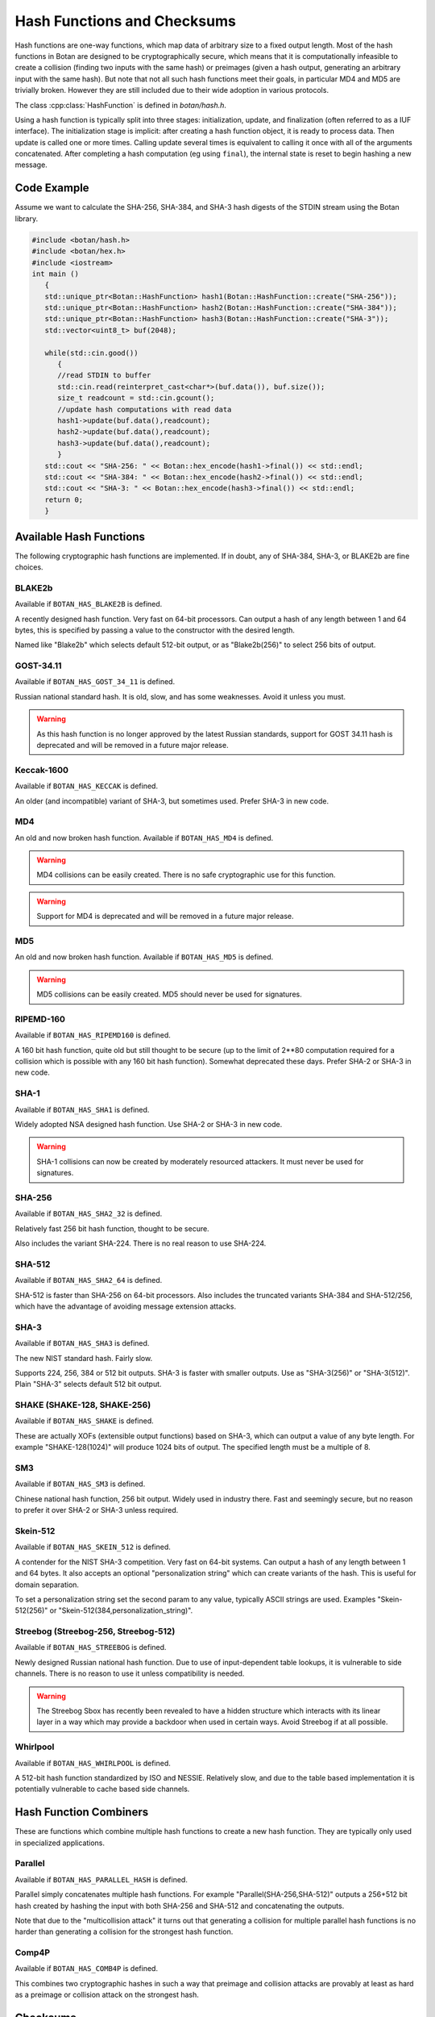 Hash Functions and Checksums
=============================

Hash functions are one-way functions, which map data of arbitrary size to a
fixed output length. Most of the hash functions in Botan are designed to be
cryptographically secure, which means that it is computationally infeasible to
create a collision (finding two inputs with the same hash) or preimages (given a
hash output, generating an arbitrary input with the same hash). But note that
not all such hash functions meet their goals, in particular MD4 and MD5 are
trivially broken. However they are still included due to their wide adoption in
various protocols.

The class :cpp:class:`HashFunction` is defined in `botan/hash.h`.

Using a hash function is typically split into three stages: initialization,
update, and finalization (often referred to as a IUF interface). The
initialization stage is implicit: after creating a hash function object, it is
ready to process data. Then update is called one or more times. Calling update
several times is equivalent to calling it once with all of the arguments
concatenated. After completing a hash computation (eg using ``final``), the
internal state is reset to begin hashing a new message.

.. cpp:class:: HashFunction

  .. cpp:function:: static std::unique_ptr<HashFunction> create(const std::string& name)

    Return a newly allocated hash function object, or nullptr if the
    name is not recognized.

  .. cpp:function:: static std::unique_ptr<HashFunction> create_or_throw(const std::string& name)

    Like ``create`` except that it will throw an exception instead of
    returning nullptr.

  .. cpp:function:: size_t output_length()

    Return the size (in *bytes*) of the output of this function.

  .. cpp:function:: void update(const uint8_t* input, size_t length)

    Updates the computation with *input*.

  .. cpp:function:: void update(uint8_t input)

    Updates the computation with *input*.

  .. cpp:function:: void update(const std::vector<uint8_t>& input)

    Updates the computation with *input*.

  .. cpp:function:: void update(const std::string& input)

    Updates the computation with *input*.

  .. cpp:function:: void final(uint8_t* out)

    Finalize the calculation and place the result into ``out``.
    For the argument taking an array, exactly ``output_length`` bytes will
    be written. After you call ``final``, the algorithm is reset to
    its initial state, so it may be reused immediately.

  .. cpp:function:: secure_vector<uint8_t> final()

    Similar to the other function of the same name, except it returns
    the result in a newly allocated vector.

  .. cpp:function:: secure_vector<uint8_t> process(const uint8_t in[], size_t length)

     Equivalent to calling ``update`` followed by ``final``.

  .. cpp:function:: secure_vector<uint8_t> process(const std::string& in)

     Equivalent to calling ``update`` followed by ``final``.

  .. cpp:function:: std::unique_ptr<HashFunction> new_object()

     Return a newly allocated HashFunction object of the same type as this one.

  .. cpp:function:: std::unique_ptr<HashFunction> copy_state()

     Return a newly allocated HashFunction object of the same type as this one,
     whose internal state matches the current state of this.

Code Example
------------

Assume we want to calculate the SHA-256, SHA-384, and SHA-3 hash digests of the STDIN stream using the Botan library.

.. code-block:: cpp

    #include <botan/hash.h>
    #include <botan/hex.h>
    #include <iostream>
    int main ()
       {
       std::unique_ptr<Botan::HashFunction> hash1(Botan::HashFunction::create("SHA-256"));
       std::unique_ptr<Botan::HashFunction> hash2(Botan::HashFunction::create("SHA-384"));
       std::unique_ptr<Botan::HashFunction> hash3(Botan::HashFunction::create("SHA-3"));
       std::vector<uint8_t> buf(2048);

       while(std::cin.good())
          {
          //read STDIN to buffer
          std::cin.read(reinterpret_cast<char*>(buf.data()), buf.size());
          size_t readcount = std::cin.gcount();
          //update hash computations with read data
          hash1->update(buf.data(),readcount);
          hash2->update(buf.data(),readcount);
          hash3->update(buf.data(),readcount);
          }
       std::cout << "SHA-256: " << Botan::hex_encode(hash1->final()) << std::endl;
       std::cout << "SHA-384: " << Botan::hex_encode(hash2->final()) << std::endl;
       std::cout << "SHA-3: " << Botan::hex_encode(hash3->final()) << std::endl;
       return 0;
       }

Available Hash Functions
------------------------------

The following cryptographic hash functions are implemented. If in doubt,
any of SHA-384, SHA-3, or BLAKE2b are fine choices.

BLAKE2b
^^^^^^^^^

Available if ``BOTAN_HAS_BLAKE2B`` is defined.

A recently designed hash function. Very fast on 64-bit processors. Can output a
hash of any length between 1 and 64 bytes, this is specified by passing a value
to the constructor with the desired length.

Named like "Blake2b" which selects default 512-bit output, or as
"Blake2b(256)" to select 256 bits of output.

GOST-34.11
^^^^^^^^^^^^^^^

.. deprecated:: 2.11

Available if ``BOTAN_HAS_GOST_34_11`` is defined.

Russian national standard hash. It is old, slow, and has some weaknesses. Avoid
it unless you must.

.. warning::
   As this hash function is no longer approved by the latest Russian standards,
   support for GOST 34.11 hash is deprecated and will be removed in a future
   major release.

Keccak-1600
^^^^^^^^^^^^^^^

Available if ``BOTAN_HAS_KECCAK`` is defined.

An older (and incompatible) variant of SHA-3, but sometimes used. Prefer SHA-3 in
new code.

MD4
^^^^^^^^^

An old and now broken hash function. Available if ``BOTAN_HAS_MD4`` is defined.

.. warning::
   MD4 collisions can be easily created. There is no safe cryptographic use
   for this function.

.. warning::
   Support for MD4 is deprecated and will be removed in a future major release.

MD5
^^^^^^^^^

An old and now broken hash function. Available if ``BOTAN_HAS_MD5`` is defined.

.. warning::
   MD5 collisions can be easily created. MD5 should never be used for signatures.

RIPEMD-160
^^^^^^^^^^^^^^^

Available if ``BOTAN_HAS_RIPEMD160`` is defined.

A 160 bit hash function, quite old but still thought to be secure (up to the
limit of 2**80 computation required for a collision which is possible with any
160 bit hash function). Somewhat deprecated these days. Prefer SHA-2 or SHA-3
in new code.

SHA-1
^^^^^^^^^^^^^^^

Available if ``BOTAN_HAS_SHA1`` is defined.

Widely adopted NSA designed hash function. Use SHA-2 or SHA-3 in new code.

.. warning::

   SHA-1 collisions can now be created by moderately resourced attackers. It
   must never be used for signatures.

SHA-256
^^^^^^^^^^^^^^^

Available if ``BOTAN_HAS_SHA2_32`` is defined.

Relatively fast 256 bit hash function, thought to be secure.

Also includes the variant SHA-224. There is no real reason to use SHA-224.

SHA-512
^^^^^^^^^^^^^^^

Available if ``BOTAN_HAS_SHA2_64`` is defined.

SHA-512 is faster than SHA-256 on 64-bit processors. Also includes the
truncated variants SHA-384 and SHA-512/256, which have the advantage
of avoiding message extension attacks.

SHA-3
^^^^^^^^^^^^^^^

Available if ``BOTAN_HAS_SHA3`` is defined.

The new NIST standard hash. Fairly slow.

Supports 224, 256, 384 or 512 bit outputs. SHA-3 is faster with
smaller outputs.  Use as "SHA-3(256)" or "SHA-3(512)". Plain "SHA-3"
selects default 512 bit output.

SHAKE (SHAKE-128, SHAKE-256)
^^^^^^^^^^^^^^^^^^^^^^^^^^^^^^^

Available if ``BOTAN_HAS_SHAKE`` is defined.

These are actually XOFs (extensible output functions) based on SHA-3, which can
output a value of any byte length. For example "SHAKE-128(1024)" will produce
1024 bits of output. The specified length must be a multiple of 8.

SM3
^^^^^^^^^^^^^^^

Available if ``BOTAN_HAS_SM3`` is defined.

Chinese national hash function, 256 bit output. Widely used in industry there.
Fast and seemingly secure, but no reason to prefer it over SHA-2 or SHA-3 unless
required.

Skein-512
^^^^^^^^^^^^^^^

Available if ``BOTAN_HAS_SKEIN_512`` is defined.

A contender for the NIST SHA-3 competition. Very fast on 64-bit systems.  Can
output a hash of any length between 1 and 64 bytes. It also accepts an optional
"personalization string" which can create variants of the hash. This is useful
for domain separation.

To set a personalization string set the second param to any value,
typically ASCII strings are used. Examples "Skein-512(256)" or
"Skein-512(384,personalization_string)".

Streebog (Streebog-256, Streebog-512)
^^^^^^^^^^^^^^^^^^^^^^^^^^^^^^^^^^^^^^^^^

Available if ``BOTAN_HAS_STREEBOG`` is defined.

Newly designed Russian national hash function. Due to use of input-dependent
table lookups, it is vulnerable to side channels. There is no reason to use it
unless compatibility is needed.

.. warning::
   The Streebog Sbox has recently been revealed to have a hidden structure which
   interacts with its linear layer in a way which may provide a backdoor when
   used in certain ways. Avoid Streebog if at all possible.

Whirlpool
^^^^^^^^^^^^^^^

Available if ``BOTAN_HAS_WHIRLPOOL`` is defined.

A 512-bit hash function standardized by ISO and NESSIE. Relatively slow, and due
to the table based implementation it is potentially vulnerable to cache based
side channels.

Hash Function Combiners
---------------------------

These are functions which combine multiple hash functions to create a new hash
function. They are typically only used in specialized applications.

Parallel
^^^^^^^^^^^^^

Available if ``BOTAN_HAS_PARALLEL_HASH`` is defined.

Parallel simply concatenates multiple hash functions. For example
"Parallel(SHA-256,SHA-512)" outputs a 256+512 bit hash created by hashing the
input with both SHA-256 and SHA-512 and concatenating the outputs.

Note that due to the "multicollision attack" it turns out that generating a
collision for multiple parallel hash functions is no harder than generating a
collision for the strongest hash function.

Comp4P
^^^^^^^^^^^^^

Available if ``BOTAN_HAS_COMB4P`` is defined.

This combines two cryptographic hashes in such a way that preimage and collision
attacks are provably at least as hard as a preimage or collision attack on the
strongest hash.

Checksums
----------------

.. note:: Checksums are not suitable for cryptographic use, but can be used for
          error checking purposes.

Adler32
^^^^^^^^^^^

Available if ``BOTAN_HAS_ADLER32`` is defined.

The Adler32 checksum is used in the zlib format. 32 bit output.

CRC24
^^^^^^^^^^^

Available if ``BOTAN_HAS_CRC24`` is defined.

This is the CRC function used in OpenPGP. 24 bit output.

CRC32
^^^^^^^^^^^

Available if ``BOTAN_HAS_CRC32`` is defined.

This is the 32-bit CRC used in protocols such as Ethernet, gzip, PNG, etc.
